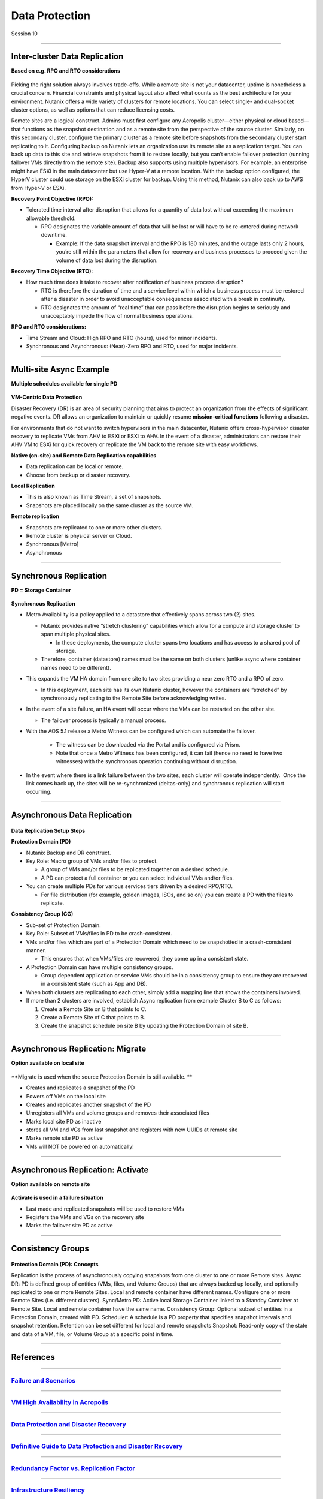 .. Adding labels to the beginning of your lab is helpful for linking to the lab from other pages
.. _Data_Protection_1:

-----------------
Data Protection
-----------------

Session 10


-----------------------------------------------------

Inter-cluster Data Replication
++++++++++++++++++++++++++++++++

**Based on e.g. RPO and RTO considerations**

.. figure:: images/Inter-clusterDataReplication.png

Picking the right solution always involves trade-offs. While a remote site is not your datacenter, uptime is nonetheless a crucial concern. Financial constraints and physical layout also affect what counts as the best architecture for your environment. Nutanix offers a wide variety of clusters for remote locations. You can select single- and dual-socket cluster options, as well as options that can reduce licensing costs.

Remote sites are a logical construct. Admins must first configure any Acropolis cluster—either physical or cloud based—that functions as the snapshot destination and as a remote site from the perspective of the source cluster. Similarly, on this secondary cluster, configure the primary cluster as a remote site before snapshots from the secondary cluster start replicating to it. Configuring backup on Nutanix lets an organization use its remote site as a replication target. You can back up data to this site and retrieve snapshots from it to restore locally, but you can’t enable failover protection (running failover VMs directly from the remote site). Backup also supports using multiple hypervisors. For example, an enterprise might have ESXi in the main datacenter but use Hyper-V at a remote location. With the backup option configured, the HyperV cluster could use storage on the ESXi cluster for backup. Using this method, Nutanix can also back up to AWS from Hyper-V or ESXi.

**Recovery Point Objective (RPO):**

- Tolerated time interval after disruption that allows for a quantity of data lost without exceeding the maximum allowable threshold.

  - RPO designates the variable amount of data that will be lost or will have to be re-entered during network downtime.

    - Example: If the data snapshot interval and the RPO is 180 minutes, and the outage lasts only 2 hours, you’re still within the parameters that allow for recovery and business processes to proceed given the volume of data lost during the disruption.

**Recovery Time Objective (RTO):**

- How much time does it take to recover after notification of business process disruption?


  - RTO is therefore the duration of time and a service level within which a business process must be restored after a disaster in order to avoid unacceptable consequences associated with a break in continuity.

  - RTO designates the amount of “real time” that can pass before the disruption begins to seriously and unacceptably impede the flow of normal business operations.

**RPO and RTO considerations:**

- Time Stream and Cloud: High RPO and RTO (hours), used for minor incidents.
- Synchronous and Asynchronous: (Near)-Zero RPO and RTO, used for major incidents.


-----------------------------------------------------

Multi-site Async Example
++++++++++++++++++++++++++++++++

**Multiple schedules available for single PD**

.. figure:: images/Multi-siteAsyncExample.png


**VM-Centric Data Protection**

Disaster Recovery (DR) is an area of security planning that aims to protect an organization from the effects of significant negative events. 
DR allows an organization to maintain or quickly resume **mission-critical functions** following a disaster.

For environments that do not want to switch hypervisors in the main datacenter, Nutanix offers cross-hypervisor disaster recovery to replicate VMs from AHV to ESXi or ESXi to AHV. In the event of a disaster, administrators can restore their AHV VM to ESXi for quick recovery or replicate the VM back to the remote site with easy workflows.

**Native (on-site) and Remote Data Replication capabilities**

- Data replication can be local or remote.
- Choose from backup or disaster recovery.

**Local Replication**

- This is also known as Time Stream, a set of snapshots.
- Snapshots are placed locally on the same cluster as the source VM.

**Remote replication**

- Snapshots are replicated to one or more other clusters.
- Remote cluster is physical server or Cloud.
- Synchronous [Metro]
- Asynchronous



-----------------------------------------------------

Synchronous Replication
++++++++++++++++++++++++++++++++

**PD = Storage Container**

.. figure:: images/SynchronousReplication.png

**Synchronous Replication**

- Metro Availability is a policy applied to a datastore that effectively spans across two (2) sites.

  - Nutanix provides native “stretch clustering” capabilities which allow for a compute and storage cluster to span multiple physical sites. 

    - In these deployments, the compute cluster spans two locations and has access to a shared pool of storage.

  - Therefore, container (datastore) names must be the same on both clusters (unlike async where container names need to be different).

- This expands the VM HA domain from one site to two sites providing a near zero RTO and a RPO of zero.

  - In this deployment, each site has its own Nutanix cluster, however the containers are “stretched” by synchronously replicating to the Remote Site before acknowledging writes.

- In the event of a site failure, an HA event will occur where the VMs can be restarted on the other site.

  - The failover process is typically a manual process.

- With the AOS 5.1 release a Metro Witness can be configured which can automate the failover.

    - The witness can be downloaded via the Portal and is configured via Prism.

    - Note that once a Metro Witness has been configured, it can fail (hence no need to have two witnesses) with the synchronous operation continuing without disruption.

- In the event where there is a link failure between the two sites, each cluster will operate independently.  Once the link comes back up, the sites will be re-synchronized (deltas-only) and synchronous replication will start occurring.



-----------------------------------------------------

Asynchronous Data Replication
++++++++++++++++++++++++++++++++


.. figure:: images/ASynchronousReplication.png



**Data Replication Setup Steps**

**Protection Domain (PD)** 

- Nutanix Backup and DR construct.
- Key Role: Macro group of VMs and/or files to protect.

  - A group of VMs and/or files to be replicated together on a desired schedule.  
  - A PD can protect a full container or you can select individual VMs and/or files.

- You can create multiple PDs for various services tiers driven by a desired RPO/RTO.

  - For file distribution (for example, golden images, ISOs, and so on) you can create a PD with the files to replicate.

**Consistency Group (CG)**

- Sub-set of Protection Domain.
- Key Role: Subset of VMs/files in PD to be crash-consistent.
- VMs and/or files which are part of a Protection Domain which need to be snapshotted in a crash-consistent manner.

  - This ensures that when VMs/files are recovered, they come up in a consistent state.

- A Protection Domain can have multiple consistency groups.

  - Group dependent application or service VMs should be in a consistency group to ensure they are recovered in a consistent state (such as App and DB).

- When both clusters are replicating to each other, simply add a mapping line that shows the containers involved. 
- If more than 2 clusters are involved, establish Async replication from example Cluster B to C as follows:

  1. Create a Remote Site on B that points to C.
  2. Create a Remote Site of C that points to B.
  3. Create the snapshot schedule on site B by updating the Protection Domain of site B.


-----------------------------------------------------

Asynchronous Replication: Migrate 
++++++++++++++++++++++++++++++++++

**Option available on local site**

.. figure:: images/ASynchronousReplicationMigrate.png

**Migrate is used when the source Protection Domain is still available. **

- Creates and replicates a snapshot of the PD
- Powers off VMs on the local site
- Creates and replicates another snapshot of the PD
- Unregisters all VMs and volume groups and removes their associated files
- Marks local site PD as inactive
- stores all VM and VGs from last snapshot and registers with new UUIDs at remote site
- Marks remote site PD as active
- VMs will NOT be powered on automatically!




-----------------------------------------------------

Asynchronous Replication: Activate 
++++++++++++++++++++++++++++++++++

**Option available on remote site**

.. figure:: images/ASynchronousReplicationActivate.png


**Activate is used in a failure situation**

- Last made and replicated snapshots will be used to restore VMs
- Registers the VMs and VGs on the recovery site
- Marks the failover site PD as active



-----------------------------------------------------

Consistency Groups
++++++++++++++++++++++++++++++++++


.. figure:: images/ConsistencyGroups.png

**Protection Domain (PD): Concepts**

Replication is the process of asynchronously copying snapshots from one cluster to one or more Remote sites.
Async DR: PD is defined group of entities (VMs, files, and Volume Groups) that are always backed up locally, and optionally replicated to one or more Remote Sites.
Local and remote container have different names.
Configure one or more Remote Sites (i.e. different clusters).
Sync/Metro PD: Active local Storage Container linked to a Standby Container at Remote Site.
Local and remote container have the same name.
Consistency Group: Optional subset of entities in a Protection Domain, created with PD.
Scheduler: A schedule is a PD property that specifies snapshot intervals and snapshot retention.
Retention can be set different for local and remote snapshots
Snapshot: Read-only copy of the state and data of a VM, file, or Volume Group at a specific point in time.




-----------------------------------------------------

References
+++++++++++++++++++++++++

-----------------------------------------------------

.. figure:: images/FailureandScenarios.png

`Failure and Scenarios <https://portal.nutanix.com/page/documents/details/?targetId=Web-Console-Guide-Prism-v5_15:arc-failure-modes-c.html>`_
""""""""""""""""""""""""""""""""""""""""""""""""""""""""""""""""""""""""""""""""""""""""""""""""""""""""""""""""""""""""""""""""""""""""""""""""""""""""""""""""""

-----------------------------------------------------

.. figure:: images/VMHighAvailabilityinAcropolis.png

`VM High Availability in Acropolis <https://portal.nutanix.com/page/documents/details/?targetId=Web-Console-Guide-Prism-v5_15:wc-high-availability-acropolis-c.html>`_
""""""""""""""""""""""""""""""""""""""""""""""""""""""""""""""""""""""""""""""""""""""""""""""""""""""""""""""""""""""""""""""""""""""""""""""""""""""""""""""""""

-----------------------------------------------------

.. figure:: images/DataProtectionandDisasterRecovery.png

`Data Protection and Disaster Recovery <https://www.nutanix.com/go/enterprise-cloud-data-protection-on-nutanix>`_
""""""""""""""""""""""""""""""""""""""""""""""""""""""""""""""""""""""""""""""""""""""""""""""""""""""""""""""""""""""""""""""""""""""""""""""""""""""""""""""""""

-----------------------------------------------------

.. figure:: images/DefinitiveGuidetoDataProtectionandDisasterRecovery.png

`Definitive Guide to Data Protection and Disaster Recovery <https://www.nutanix.com/go/the-definitive-guide-to-data-protection-and-disaster-recovery-on-enterprise-clouds>`_
""""""""""""""""""""""""""""""""""""""""""""""""""""""""""""""""""""""""""""""""""""""""""""""""""""""""""""""""""""""""""""""""""""""""""""""""""""""""""""""""""


-----------------------------------------------------

.. figure:: images/RedundancyFactorvsReplicationFactor.png

`Redundancy Factor vs. Replication Factor <https://www.youtube.com/watch?v=tVPhl52thDY>`_
""""""""""""""""""""""""""""""""""""""""""""""""""""""""""""""""""""""""""""""""""""""""""""""""""""""""""""""""""""""""""""""""""""""""""""""""""""""""""""""""""


-----------------------------------------------------

.. figure:: images/InfrastructureResiliency.png

`Infrastructure Resiliency <https://www.nutanix.com/go/nutanix-converged-infrastructure-system-reliability>`_
""""""""""""""""""""""""""""""""""""""""""""""""""""""""""""""""""""""""""""""""""""""""""""""""""""""""""""""""""""""""""""""""""""""""""""""""""""""""""""""""""


-----------------------------------------------------

.. figure:: images/DataProtectionandDisasterRecoveryBook.png

`Data Protection and Disaster Recovery <https://www.nutanix.com/go/data-protection-and-disaster-recovery-on-nutanix>`_
""""""""""""""""""""""""""""""""""""""""""""""""""""""""""""""""""""""""""""""""""""""""""""""""""""""""""""""""""""""""""""""""""""""""""""""""""""""""""""""""""



-----------------------------------------------------

Questions
++++++++++++++++++++++

This is a link to the Questions : :doc:`Questions`


